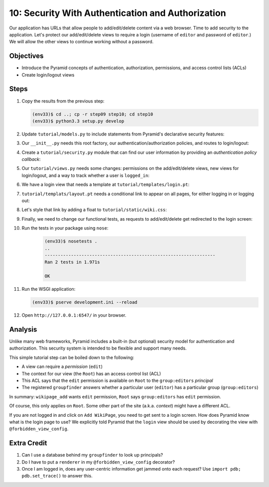 ==================================================
10: Security With Authentication and Authorization
==================================================

Our application has URLs that allow people to add/edit/delete content
via a web browser. Time to add security to the application. Let's
protect our add/edit/delete views to require a login (username of
``editor`` and password of ``editor``.) We will allow the other views
to continue working without a password.

Objectives
==========

- Introduce the Pyramid concepts of authentication, authorization,
  permissions, and access control lists (ACLs)

- Create login/logout views

Steps
=====

#. Copy the results from the previous step:

   .. code-block:: bash

    (env33)$ cd ..; cp -r step09 step10; cd step10
    (env33)$ python3.3 setup.py develop

#. Update ``tutorial/models.py`` to include statements from Pyramid's
   declarative security features:

   .. literalinclude:: tutorial/models.py
    :linenos:

#. Our ``__init__.py`` needs this root factory, our
   authentication/authorization policies, and routes to login/logout:

   .. literalinclude:: tutorial/__init__.py
    :linenos:

#. Create a ``tutorial/security.py`` module that can find our user
   information by providing an *authentication policy callback*:

   .. literalinclude:: tutorial/security.py
    :linenos:

#. Our ``tutorial/views.py`` needs some changes: permissions on the
   add/edit/delete views, new views for login/logout,
   and a way to track whether a user is ``logged_in``:

   .. literalinclude:: tutorial/views.py
    :linenos:

#. We have a login view that needs a template at
   ``tutorial/templates/login.pt``:

   .. literalinclude:: tutorial/templates/login.pt
    :linenos:
    :language: html

#. ``tutorial/templats/layout.pt`` needs a conditional link to appear
   on all pages, for either logging in or logging out:

   .. literalinclude:: tutorial/templates/layout.pt
    :linenos:
    :language: html

#. Let's style that link by adding a float to
   ``tutorial/static/wiki.css``:

   .. literalinclude:: tutorial/static/wiki.css
    :language: css

#. Finally, we need to change our functional tests, as requests to
   add/edit/delete get redirected to the login screen:

   .. literalinclude:: tutorial/tests.py
    :linenos:

#. Run the tests in your package using ``nose``:

    .. code-block:: bash

        (env33)$ nosetests .
        ..
        -----------------------------------------------------------------
        Ran 2 tests in 1.971s

        OK

#. Run the WSGI application:

   .. code-block:: bash

    (env33)$ pserve development.ini --reload

#. Open ``http://127.0.0.1:6547/`` in your browser.

Analysis
========

Unlike many web frameworks, Pyramid includes a built-in (but optional)
security model for authentication and authorization. This security
system is intended to be flexible and support many needs.

This simple tutorial step can be boiled down to the following:

- A view can require a *permission* (``edit``)

- The context for our view (the ``Root``) has an access control list
  (ACL)

- This ACL says that the ``edit`` permission is available on ``Root``
  to the ``group:editors`` *principal*

- The registered ``groupfinder`` answers whether a particular user
  (``editor``) has a particular group (``group:editors``)

In summary: ``wikipage_add`` wants ``edit`` permission, ``Root`` says
``group:editors`` has ``edit`` permission.

Of course, this only applies on ``Root``. Some other part of the site
(a.k.a. *context*) might have a different ACL.

If you are not logged in and click on ``Add WikiPage``, you need to get
sent to a login screen. How does Pyramid know what is the login page to
use? We explicitly told Pyramid that the ``login`` view should be used
by decorating the view with ``@forbidden_view_config``.

Extra Credit
============

#. Can I use a database behind my ``groupfinder`` to look up principals?

#. Do I have to put a ``renderer`` in my ``@forbidden_view_config``
   decorator?

#. Once I am logged in, does any user-centric information get jammed
   onto each request? Use ``import pdb; pdb.set_trace()`` to answer
   this.